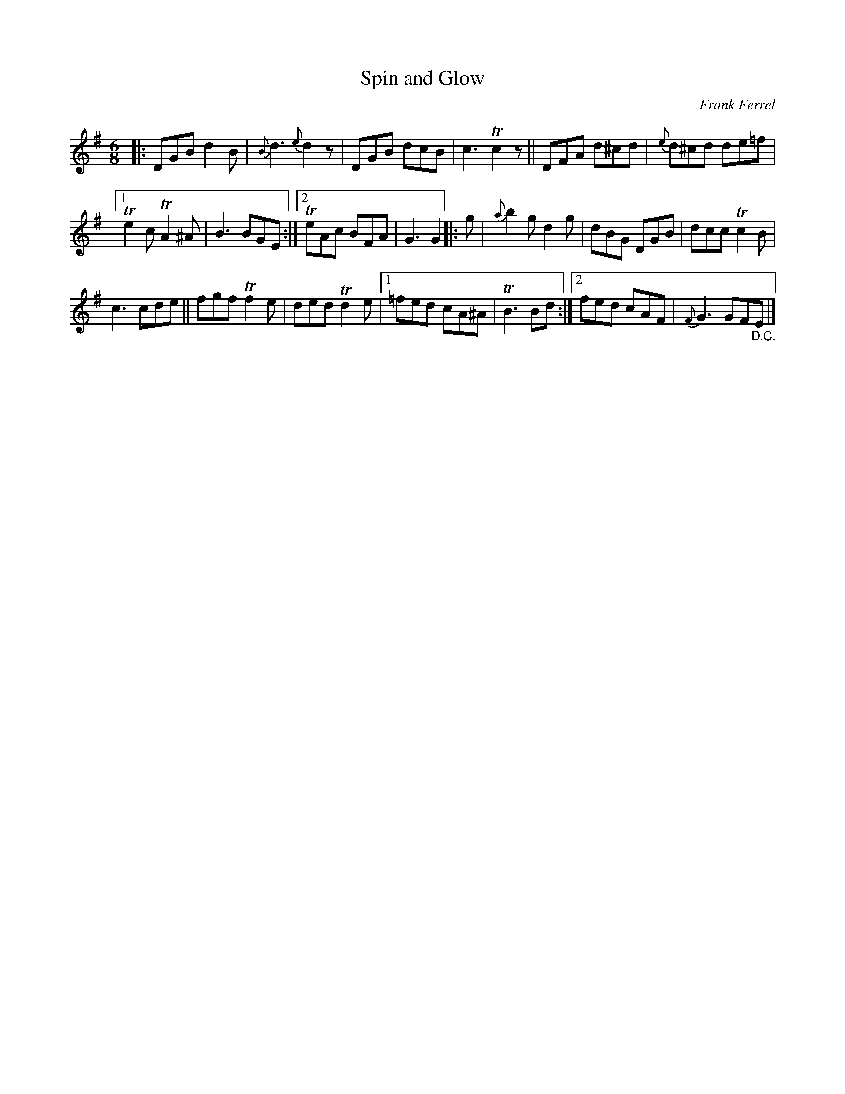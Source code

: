 X: 1
T: Spin and Glow
C: Frank Ferrel
R: jig
S: Fiddle Hell Online 2021-5-18 Wendy McIsaac workshop handout
Z: 2021 John Chambers <jc:trillian.mit.edu>
M: 6/8
L: 1/8
K: G
|: DGB d2B | {B}d3 {e}d2z | DGB dcB | c3 Tc2z || DFA d^cd | {e}d^cd de=f |
[1 Te2c TA2^A | B3 BGE :|[2 TeAc BFA | G3 G2  |: g | {a}b2g d2g | dBG DGB | dcc Tc2B |
c3 cde || fgf Tf2e | ded Td2e |[1 =fed cA^A | TB3 Bd :|[2 fed cAF | {F}G3 GF"_D.C."E |]
